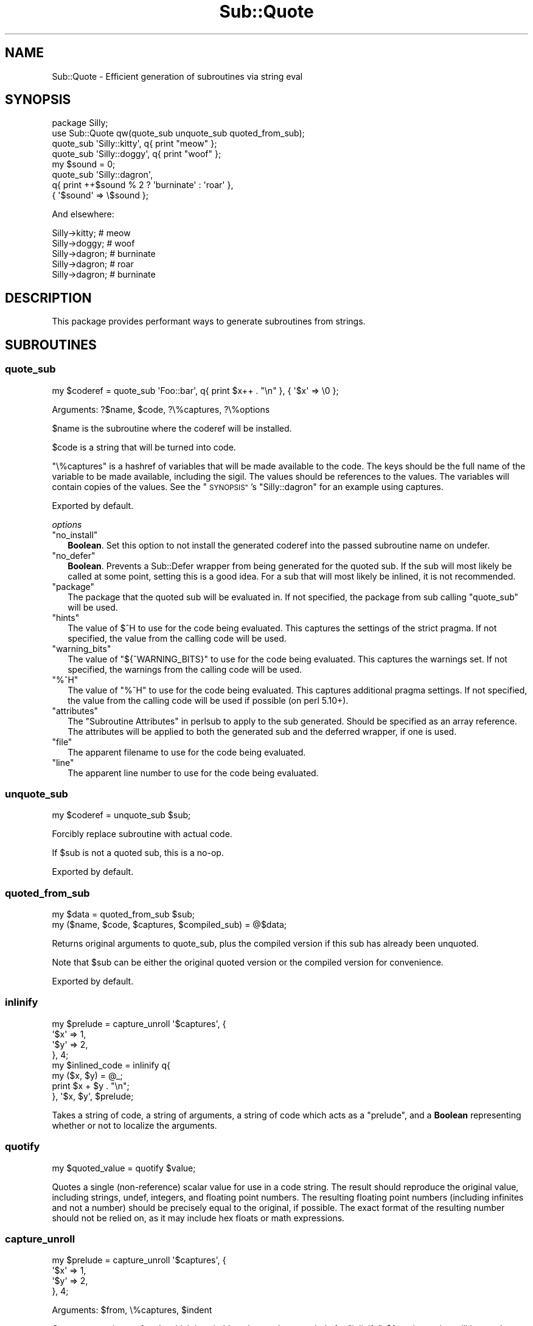 .\" Automatically generated by Pod::Man 4.09 (Pod::Simple 3.35)
.\"
.\" Standard preamble:
.\" ========================================================================
.de Sp \" Vertical space (when we can't use .PP)
.if t .sp .5v
.if n .sp
..
.de Vb \" Begin verbatim text
.ft CW
.nf
.ne \\$1
..
.de Ve \" End verbatim text
.ft R
.fi
..
.\" Set up some character translations and predefined strings.  \*(-- will
.\" give an unbreakable dash, \*(PI will give pi, \*(L" will give a left
.\" double quote, and \*(R" will give a right double quote.  \*(C+ will
.\" give a nicer C++.  Capital omega is used to do unbreakable dashes and
.\" therefore won't be available.  \*(C` and \*(C' expand to `' in nroff,
.\" nothing in troff, for use with C<>.
.tr \(*W-
.ds C+ C\v'-.1v'\h'-1p'\s-2+\h'-1p'+\s0\v'.1v'\h'-1p'
.ie n \{\
.    ds -- \(*W-
.    ds PI pi
.    if (\n(.H=4u)&(1m=24u) .ds -- \(*W\h'-12u'\(*W\h'-12u'-\" diablo 10 pitch
.    if (\n(.H=4u)&(1m=20u) .ds -- \(*W\h'-12u'\(*W\h'-8u'-\"  diablo 12 pitch
.    ds L" ""
.    ds R" ""
.    ds C` ""
.    ds C' ""
'br\}
.el\{\
.    ds -- \|\(em\|
.    ds PI \(*p
.    ds L" ``
.    ds R" ''
.    ds C`
.    ds C'
'br\}
.\"
.\" Escape single quotes in literal strings from groff's Unicode transform.
.ie \n(.g .ds Aq \(aq
.el       .ds Aq '
.\"
.\" If the F register is >0, we'll generate index entries on stderr for
.\" titles (.TH), headers (.SH), subsections (.SS), items (.Ip), and index
.\" entries marked with X<> in POD.  Of course, you'll have to process the
.\" output yourself in some meaningful fashion.
.\"
.\" Avoid warning from groff about undefined register 'F'.
.de IX
..
.if !\nF .nr F 0
.if \nF>0 \{\
.    de IX
.    tm Index:\\$1\t\\n%\t"\\$2"
..
.    if !\nF==2 \{\
.        nr % 0
.        nr F 2
.    \}
.\}
.\" ========================================================================
.\"
.IX Title "Sub::Quote 3pm"
.TH Sub::Quote 3pm "2019-10-01" "perl v5.26.1" "User Contributed Perl Documentation"
.\" For nroff, turn off justification.  Always turn off hyphenation; it makes
.\" way too many mistakes in technical documents.
.if n .ad l
.nh
.SH "NAME"
Sub::Quote \- Efficient generation of subroutines via string eval
.SH "SYNOPSIS"
.IX Header "SYNOPSIS"
.Vb 1
\& package Silly;
\&
\& use Sub::Quote qw(quote_sub unquote_sub quoted_from_sub);
\&
\& quote_sub \*(AqSilly::kitty\*(Aq, q{ print "meow" };
\&
\& quote_sub \*(AqSilly::doggy\*(Aq, q{ print "woof" };
\&
\& my $sound = 0;
\&
\& quote_sub \*(AqSilly::dagron\*(Aq,
\&   q{ print ++$sound % 2 ? \*(Aqburninate\*(Aq : \*(Aqroar\*(Aq },
\&   { \*(Aq$sound\*(Aq => \e$sound };
.Ve
.PP
And elsewhere:
.PP
.Vb 5
\& Silly\->kitty;  # meow
\& Silly\->doggy;  # woof
\& Silly\->dagron; # burninate
\& Silly\->dagron; # roar
\& Silly\->dagron; # burninate
.Ve
.SH "DESCRIPTION"
.IX Header "DESCRIPTION"
This package provides performant ways to generate subroutines from strings.
.SH "SUBROUTINES"
.IX Header "SUBROUTINES"
.SS "quote_sub"
.IX Subsection "quote_sub"
.Vb 1
\& my $coderef = quote_sub \*(AqFoo::bar\*(Aq, q{ print $x++ . "\en" }, { \*(Aq$x\*(Aq => \e0 };
.Ve
.PP
Arguments: ?$name, \f(CW$code\fR, ?\e%captures, ?\e%options
.PP
\&\f(CW$name\fR is the subroutine where the coderef will be installed.
.PP
\&\f(CW$code\fR is a string that will be turned into code.
.PP
\&\f(CW\*(C`\e%captures\*(C'\fR is a hashref of variables that will be made available to the
code.  The keys should be the full name of the variable to be made available,
including the sigil.  The values should be references to the values.  The
variables will contain copies of the values.  See the \*(L"\s-1SYNOPSIS\*(R"\s0's
\&\f(CW\*(C`Silly::dagron\*(C'\fR for an example using captures.
.PP
Exported by default.
.PP
\fIoptions\fR
.IX Subsection "options"
.ie n .IP """no_install""" 2
.el .IP "\f(CWno_install\fR" 2
.IX Item "no_install"
\&\fBBoolean\fR.  Set this option to not install the generated coderef into the
passed subroutine name on undefer.
.ie n .IP """no_defer""" 2
.el .IP "\f(CWno_defer\fR" 2
.IX Item "no_defer"
\&\fBBoolean\fR.  Prevents a Sub::Defer wrapper from being generated for the quoted
sub.  If the sub will most likely be called at some point, setting this is a
good idea.  For a sub that will most likely be inlined, it is not recommended.
.ie n .IP """package""" 2
.el .IP "\f(CWpackage\fR" 2
.IX Item "package"
The package that the quoted sub will be evaluated in.  If not specified, the
package from sub calling \f(CW\*(C`quote_sub\*(C'\fR will be used.
.ie n .IP """hints""" 2
.el .IP "\f(CWhints\fR" 2
.IX Item "hints"
The value of \f(CW$^H\fR  to use for the code being evaluated.
This captures the settings of the strict pragma.  If not specified, the value
from the calling code will be used.
.ie n .IP """warning_bits""" 2
.el .IP "\f(CWwarning_bits\fR" 2
.IX Item "warning_bits"
The value of \f(CW\*(C`${^WARNING_BITS}\*(C'\fR  to use for
the code being evaluated.  This captures the warnings set.  If not specified,
the warnings from the calling code will be used.
.ie n .IP """%^H""" 2
.el .IP "\f(CW%^H\fR" 2
.IX Item "%^H"
The value of \f(CW\*(C`%^H\*(C'\fR  to use for the code being evaluated.
This captures additional pragma settings.  If not specified, the value from the
calling code will be used if possible (on perl 5.10+).
.ie n .IP """attributes""" 2
.el .IP "\f(CWattributes\fR" 2
.IX Item "attributes"
The \*(L"Subroutine Attributes\*(R" in perlsub to apply to the sub generated.  Should be
specified as an array reference.  The attributes will be applied to both the
generated sub and the deferred wrapper, if one is used.
.ie n .IP """file""" 2
.el .IP "\f(CWfile\fR" 2
.IX Item "file"
The apparent filename to use for the code being evaluated.
.ie n .IP """line""" 2
.el .IP "\f(CWline\fR" 2
.IX Item "line"
The apparent line number
to use for the code being evaluated.
.SS "unquote_sub"
.IX Subsection "unquote_sub"
.Vb 1
\& my $coderef = unquote_sub $sub;
.Ve
.PP
Forcibly replace subroutine with actual code.
.PP
If \f(CW$sub\fR is not a quoted sub, this is a no-op.
.PP
Exported by default.
.SS "quoted_from_sub"
.IX Subsection "quoted_from_sub"
.Vb 1
\& my $data = quoted_from_sub $sub;
\&
\& my ($name, $code, $captures, $compiled_sub) = @$data;
.Ve
.PP
Returns original arguments to quote_sub, plus the compiled version if this
sub has already been unquoted.
.PP
Note that \f(CW$sub\fR can be either the original quoted version or the compiled
version for convenience.
.PP
Exported by default.
.SS "inlinify"
.IX Subsection "inlinify"
.Vb 4
\& my $prelude = capture_unroll \*(Aq$captures\*(Aq, {
\&   \*(Aq$x\*(Aq => 1,
\&   \*(Aq$y\*(Aq => 2,
\& }, 4;
\&
\& my $inlined_code = inlinify q{
\&   my ($x, $y) = @_;
\&
\&   print $x + $y . "\en";
\& }, \*(Aq$x, $y\*(Aq, $prelude;
.Ve
.PP
Takes a string of code, a string of arguments, a string of code which acts as a
\&\*(L"prelude\*(R", and a \fBBoolean\fR representing whether or not to localize the
arguments.
.SS "quotify"
.IX Subsection "quotify"
.Vb 1
\& my $quoted_value = quotify $value;
.Ve
.PP
Quotes a single (non-reference) scalar value for use in a code string.  The
result should reproduce the original value, including strings, undef, integers,
and floating point numbers.  The resulting floating point numbers (including
infinites and not a number) should be precisely equal to the original, if
possible.  The exact format of the resulting number should not be relied on, as
it may include hex floats or math expressions.
.SS "capture_unroll"
.IX Subsection "capture_unroll"
.Vb 4
\& my $prelude = capture_unroll \*(Aq$captures\*(Aq, {
\&   \*(Aq$x\*(Aq => 1,
\&   \*(Aq$y\*(Aq => 2,
\& }, 4;
.Ve
.PP
Arguments: \f(CW$from\fR, \e%captures, \f(CW$indent\fR
.PP
Generates a snippet of code which is suitable to be used as a prelude for
\&\*(L"inlinify\*(R".  \f(CW$from\fR is a string will be used as a hashref in the resulting
code.  The keys of \f(CW%captures\fR are the names of the variables and the values
are ignored.  \f(CW$indent\fR is the number of spaces to indent the result by.
.SS "qsub"
.IX Subsection "qsub"
.Vb 4
\& my $hash = {
\&  coderef => qsub q{ print "hello"; },
\&  other   => 5,
\& };
.Ve
.PP
Arguments: \f(CW$code\fR
.PP
Works exactly like \*(L"quote_sub\*(R", but includes a prototype to only accept a
single parameter.  This makes it easier to include in hash structures or lists.
.PP
Exported by default.
.SS "sanitize_identifier"
.IX Subsection "sanitize_identifier"
.Vb 2
\& my $var_name = \*(Aq$variable_for_\*(Aq . sanitize_identifier(\*(Aq@name\*(Aq);
\& quote_sub qq{ print \e$${var_name} }, { $var_name => \e$value };
.Ve
.PP
Arguments: \f(CW$identifier\fR
.PP
Sanitizes a value so that it can be used in an identifier.
.SH "ENVIRONMENT"
.IX Header "ENVIRONMENT"
.SS "\s-1SUB_QUOTE_DEBUG\s0"
.IX Subsection "SUB_QUOTE_DEBUG"
Causes code to be output to \f(CW\*(C`STDERR\*(C'\fR before being evaled.  Several forms are
supported:
.ie n .IP "1" 4
.el .IP "\f(CW1\fR" 4
.IX Item "1"
All subs will be output.
.ie n .IP """/foo/""" 4
.el .IP "\f(CW/foo/\fR" 4
.IX Item "/foo/"
Subs will be output if their code matches the given regular expression.
.ie n .IP """simple_identifier""" 4
.el .IP "\f(CWsimple_identifier\fR" 4
.IX Item "simple_identifier"
Any sub with the given name will be output.
.ie n .IP """Full::identifier""" 4
.el .IP "\f(CWFull::identifier\fR" 4
.IX Item "Full::identifier"
A sub matching the full name will be output.
.ie n .IP """Package::Name::""" 4
.el .IP "\f(CWPackage::Name::\fR" 4
.IX Item "Package::Name::"
Any sub in the given package (including anonymous subs) will be output.
.SH "CAVEATS"
.IX Header "CAVEATS"
Much of this is just string-based code-generation, and as a result, a few
caveats apply.
.SS "return"
.IX Subsection "return"
Calling \f(CW\*(C`return\*(C'\fR from a quote_sub'ed sub will not likely do what you intend.
Instead of returning from the code you defined in \f(CW\*(C`quote_sub\*(C'\fR, it will return
from the overall function it is composited into.
.PP
So when you pass in:
.PP
.Vb 1
\&   quote_sub q{  return 1 if $condition; $morecode }
.Ve
.PP
It might turn up in the intended context as follows:
.PP
.Vb 1
\&  sub foo {
\&
\&    <important code a>
\&    do {
\&      return 1 if $condition;
\&      $morecode
\&    };
\&    <important code b>
\&
\&  }
.Ve
.PP
Which will obviously return from foo, when all you meant to do was return from
the code context in quote_sub and proceed with running important code b.
.SS "pragmas"
.IX Subsection "pragmas"
\&\f(CW\*(C`Sub::Quote\*(C'\fR preserves the environment of the code creating the
quoted subs.  This includes the package, strict, warnings, and any
other lexical pragmas.  This is done by prefixing the code with a
block that sets up a matching environment.  When inlining \f(CW\*(C`Sub::Quote\*(C'\fR
subs, care should be taken that user pragmas won't effect the rest
of the code.
.SH "SUPPORT"
.IX Header "SUPPORT"
Users' \s-1IRC:\s0 #moose on irc.perl.org
.PP
Development and contribution \s-1IRC:\s0 #web\-simple on irc.perl.org
.PP
Bugtracker: <https://rt.cpan.org/Public/Dist/Display.html?Name=Sub\-Quote>
.PP
Git repository: <git://github.com/moose/Sub\-Quote.git>
.PP
Git browser: <https://github.com/moose/Sub\-Quote>
.SH "AUTHOR"
.IX Header "AUTHOR"
mst \- Matt S. Trout (cpan:MSTROUT) <mst@shadowcat.co.uk>
.SH "CONTRIBUTORS"
.IX Header "CONTRIBUTORS"
frew \- Arthur Axel \*(L"fREW\*(R" Schmidt (cpan:FREW) <frioux@gmail.com>
.PP
ribasushi \- Peter Rabbitson (cpan:RIBASUSHI) <ribasushi@cpan.org>
.PP
Mithaldu \- Christian Walde (cpan:MITHALDU) <walde.christian@googlemail.com>
.PP
tobyink \- Toby Inkster (cpan:TOBYINK) <tobyink@cpan.org>
.PP
haarg \- Graham Knop (cpan:HAARG) <haarg@cpan.org>
.PP
bluefeet \- Aran Deltac (cpan:BLUEFEET) <bluefeet@gmail.com>
.PP
ether \- Karen Etheridge (cpan:ETHER) <ether@cpan.org>
.PP
dolmen \- Olivier Mengué (cpan:DOLMEN) <dolmen@cpan.org>
.PP
alexbio \- Alessandro Ghedini (cpan:ALEXBIO) <alexbio@cpan.org>
.PP
getty \- Torsten Raudssus (cpan:GETTY) <torsten@raudss.us>
.PP
arcanez \- Justin Hunter (cpan:ARCANEZ) <justin.d.hunter@gmail.com>
.PP
kanashiro \- Lucas Kanashiro (cpan:KANASHIRO) <kanashiro.duarte@gmail.com>
.PP
djerius \- Diab Jerius (cpan:DJERIUS) <djerius@cfa.harvard.edu>
.SH "COPYRIGHT"
.IX Header "COPYRIGHT"
Copyright (c) 2010\-2016 the Sub::Quote \*(L"\s-1AUTHOR\*(R"\s0 and \*(L"\s-1CONTRIBUTORS\*(R"\s0
as listed above.
.SH "LICENSE"
.IX Header "LICENSE"
This library is free software and may be distributed under the same terms
as perl itself. See <http://dev.perl.org/licenses/>.
